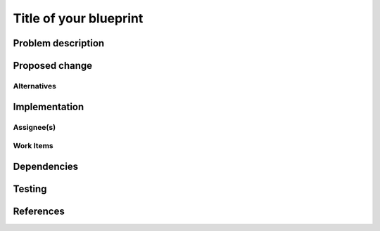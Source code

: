 ..
 Copyright <YEARS> <HOLDER> <--UPDATE THESE
 
 This work is licensed under a Creative Commons Attribution 3.0 Unported
 License.

 http://creativecommons.org/licenses/by/3.0/legalcode

==========================================
Title of your blueprint
==========================================


Problem description
===================


Proposed change
===============


Alternatives
------------

Implementation
==============

Assignee(s)
-----------


Work Items
----------


Dependencies
============


Testing
=======


References
==========


